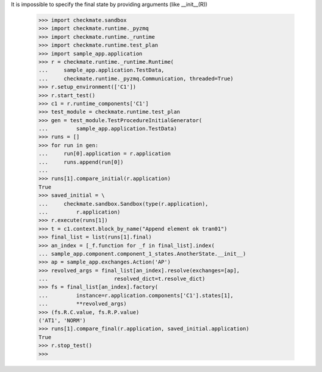 It is impossible to specify the final state by providing arguments 
(like __init__(R))
    >>> import checkmate.sandbox
    >>> import checkmate.runtime._pyzmq
    >>> import checkmate.runtime._runtime
    >>> import checkmate.runtime.test_plan
    >>> import sample_app.application
    >>> r = checkmate.runtime._runtime.Runtime(
    ...     sample_app.application.TestData, 
    ...     checkmate.runtime._pyzmq.Communication, threaded=True)
    >>> r.setup_environment(['C1'])
    >>> r.start_test()
    >>> c1 = r.runtime_components['C1']
    >>> test_module = checkmate.runtime.test_plan
    >>> gen = test_module.TestProcedureInitialGenerator(
    ...         sample_app.application.TestData)
    >>> runs = []
    >>> for run in gen:
    ...     run[0].application = r.application
    ...     runs.append(run[0])
    ... 
    >>> runs[1].compare_initial(r.application)
    True
    >>> saved_initial = \
    ...     checkmate.sandbox.Sandbox(type(r.application),
    ...         r.application)
    >>> r.execute(runs[1])
    >>> t = c1.context.block_by_name("Append element ok tran01")
    >>> final_list = list(runs[1].final)
    >>> an_index = [_f.function for _f in final_list].index(
    ... sample_app.component.component_1_states.AnotherState.__init__)
    >>> ap = sample_app.exchanges.Action('AP')
    >>> revolved_args = final_list[an_index].resolve(exchanges=[ap],
    ...                     resolved_dict=t.resolve_dict)
    >>> fs = final_list[an_index].factory(
    ...         instance=r.application.components['C1'].states[1],
    ...         **revolved_args)
    >>> (fs.R.C.value, fs.R.P.value)
    ('AT1', 'NORM')
    >>> runs[1].compare_final(r.application, saved_initial.application)
    True
    >>> r.stop_test()
    >>>
